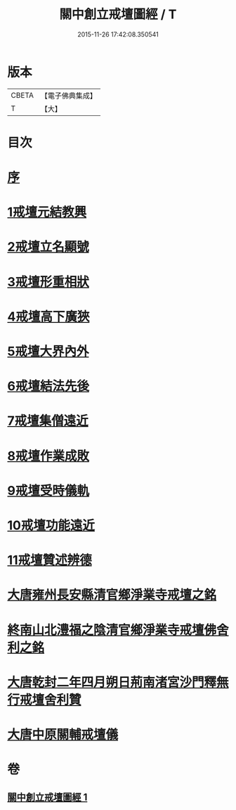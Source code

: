 #+TITLE: 關中創立戒壇圖經 / T
#+DATE: 2015-11-26 17:42:08.350541
* 版本
 |     CBETA|【電子佛典集成】|
 |         T|【大】     |

* 目次
* [[file:KR6k0178_001.txt::001-0807a8][序]]
* [[file:KR6k0178_001.txt::0807c2][1戒壇元結教興]]
* [[file:KR6k0178_001.txt::0807c16][2戒壇立名顯號]]
* [[file:KR6k0178_001.txt::0808b21][3戒壇形重相狀]]
* [[file:KR6k0178_001.txt::0810b8][4戒壇高下廣狹]]
* [[file:KR6k0178_001.txt::0814a27][5戒壇大界內外]]
* [[file:KR6k0178_001.txt::0814b15][6戒壇結法先後]]
* [[file:KR6k0178_001.txt::0814c14][7戒壇集僧遠近]]
* [[file:KR6k0178_001.txt::0815a5][8戒壇作業成敗]]
* [[file:KR6k0178_001.txt::0815b15][9戒壇受時儀軌]]
* [[file:KR6k0178_001.txt::0817a16][10戒壇功能遠近]]
* [[file:KR6k0178_001.txt::0817b15][11戒壇贊述辨德]]
* [[file:KR6k0178_001.txt::0818a19][大唐雍州長安縣清官鄉淨業寺戒壇之銘]]
* [[file:KR6k0178_001.txt::0818b15][終南山北澧福之陰清官鄉淨業寺戒壇佛舍利之銘]]
* [[file:KR6k0178_001.txt::0818c4][大唐乾封二年四月朔日荊南渚宮沙門釋無行戒壇舍利贊]]
* [[file:KR6k0178_001.txt::0818c21][大唐中原關輔戒壇儀]]
* 卷
** [[file:KR6k0178_001.txt][關中創立戒壇圖經 1]]
